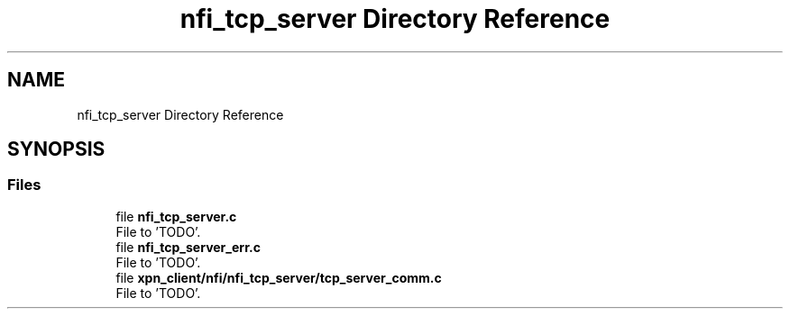.TH "nfi_tcp_server Directory Reference" 3 "Wed May 24 2023" "Version Expand version 1.0r5" "Expand" \" -*- nroff -*-
.ad l
.nh
.SH NAME
nfi_tcp_server Directory Reference
.SH SYNOPSIS
.br
.PP
.SS "Files"

.in +1c
.ti -1c
.RI "file \fBnfi_tcp_server\&.c\fP"
.br
.RI "File to 'TODO'\&. "
.ti -1c
.RI "file \fBnfi_tcp_server_err\&.c\fP"
.br
.RI "File to 'TODO'\&. "
.ti -1c
.RI "file \fBxpn_client/nfi/nfi_tcp_server/tcp_server_comm\&.c\fP"
.br
.RI "File to 'TODO'\&. "
.in -1c
